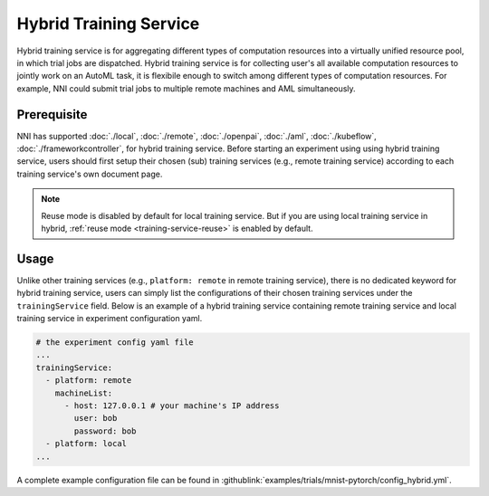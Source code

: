 Hybrid Training Service
=======================

Hybrid training service is for aggregating different types of computation resources into a virtually unified resource pool, in which trial jobs are dispatched. Hybrid training service is for collecting user's all available computation resources to jointly work on an AutoML task, it is flexibile enough to switch among different types of computation resources. For example, NNI could submit trial jobs to multiple remote machines and AML simultaneously.

Prerequisite
------------

NNI has supported :doc:`./local`, :doc:`./remote`, :doc:`./openpai`, :doc:`./aml`, :doc:`./kubeflow`, :doc:`./frameworkcontroller`, for hybrid training service. Before starting an experiment using using hybrid training service, users should first setup their chosen (sub) training services (e.g., remote training service) according to each training service's own document page.

.. note:: Reuse mode is disabled by default for local training service. But if you are using local training service in hybrid, :ref:`reuse mode <training-service-reuse>` is enabled by default.

Usage
-----

Unlike other training services (e.g., ``platform: remote`` in remote training service), there is no dedicated keyword for hybrid training service, users can simply list the configurations of their chosen training services under the ``trainingService`` field. Below is an example of a hybrid training service containing remote training service and local training service in experiment configuration yaml.

.. code-block:: yaml

    # the experiment config yaml file
    ...
    trainingService:
      - platform: remote
        machineList:
          - host: 127.0.0.1 # your machine's IP address
            user: bob
            password: bob
      - platform: local
    ...

A complete example configuration file can be found in :githublink:`examples/trials/mnist-pytorch/config_hybrid.yml`.